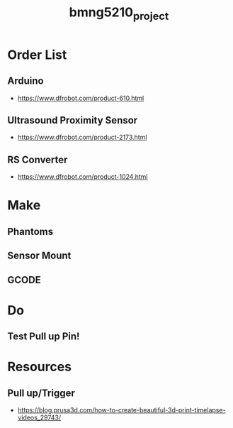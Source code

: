 :PROPERTIES:
:ID:       fa48ddb4-12a5-4e81-982c-c41747b1597e
:END:
#+title: bmng5210_project
#+filetags: :final:
* Order List
** Arduino
- https://www.dfrobot.com/product-610.html
  
** Ultrasound Proximity Sensor
- https://www.dfrobot.com/product-2173.html

** RS Converter
- https://www.dfrobot.com/product-1024.html
  
* Make
** Phantoms 
** Sensor Mount
** GCODE

* Do
** Test Pull up Pin!

* Resources
** Pull up/Trigger
- https://blog.prusa3d.com/how-to-create-beautiful-3d-print-timelapse-videos_29743/
